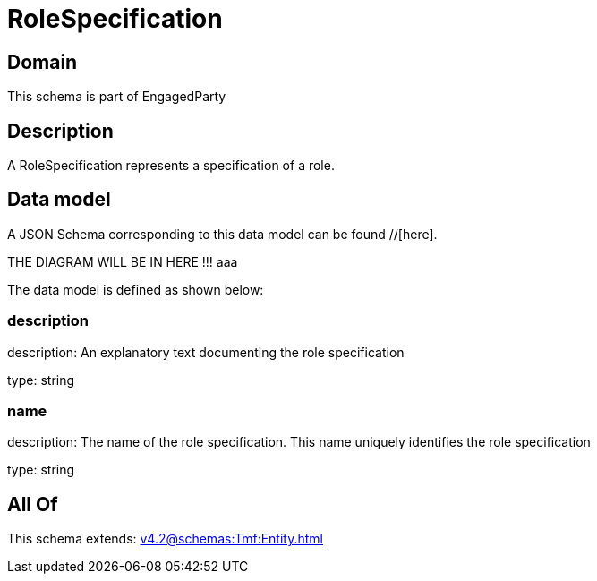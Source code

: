 = RoleSpecification

[#domain]
== Domain

This schema is part of EngagedParty

[#description]
== Description
A RoleSpecification represents a specification of a role.


[#data_model]
== Data model

A JSON Schema corresponding to this data model can be found //[here].

THE DIAGRAM WILL BE IN HERE !!!
aaa

The data model is defined as shown below:


=== description
description: An explanatory text documenting the role specification

type: string


=== name
description: The name of the role specification. This name uniquely identifies the role specification

type: string


[#all_of]
== All Of

This schema extends: xref:v4.2@schemas:Tmf:Entity.adoc[]
